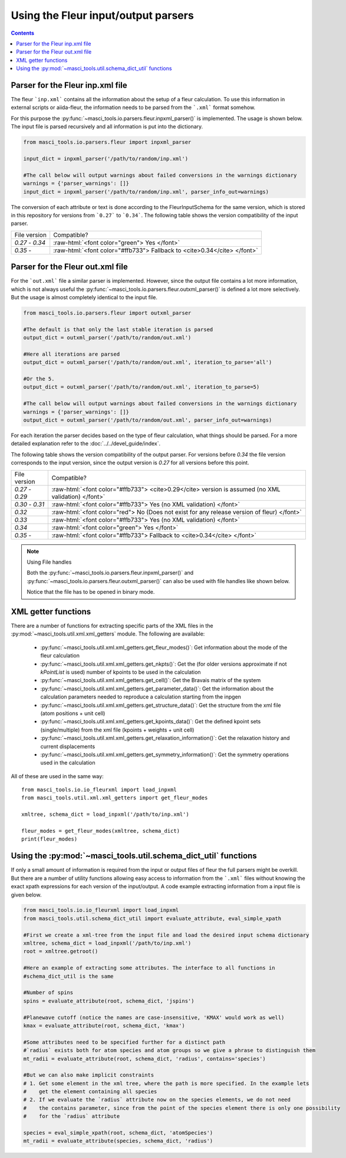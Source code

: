 Using the Fleur input/output parsers
+++++++++++++++++++++++++++++++++++++

.. role:: raw-html(raw)
   :format: html

.. contents::

Parser for the Fleur inp.xml file
----------------------------------

The fleur ```inp.xml``` contains all the information about the setup of a fleur calculation. To use this information in external scripts or aiida-fleur, the information needs to be parsed from the ```.xml``` format somehow.

For this purpose the :py:func:`~masci_tools.io.parsers.fleur.inpxml_parser()` is implemented. The usage is shown below. The input file is parsed recursively and all information is put into the dictionary.

.. code-block:: python

   from masci_tools.io.parsers.fleur import inpxml_parser

   input_dict = inpxml_parser('/path/to/random/inp.xml')

   #The call below will output warnings about failed conversions in the warnings dictionary
   warnings = {'parser_warnings': []}
   input_dict = inpxml_parser('/path/to/random/inp.xml', parser_info_out=warnings)

The conversion of each attribute or text is done according to the FleurInputSchema for the same version, which is stored in this repository for versions from ```0.27``` to ```0.34```. The following table shows the version compatibility of the input parser.

+------------------+------------------------------------------------------------------------------+
| File version     | Compatible?                                                                  |
+------------------+------------------------------------------------------------------------------+
| `0.27` - `0.34`  | :raw-html:`<font color="green"> Yes </font>`                                 |
+------------------+------------------------------------------------------------------------------+
| `0.35` -         | :raw-html:`<font color="#ffb733"> Fallback to <cite>0.34</cite> </font>`     |
+------------------+------------------------------------------------------------------------------+


Parser for the Fleur out.xml file
----------------------------------

For the ```out.xml``` file a similar parser is implemented. However, since the output file contains a lot more information, which is not always useful the :py:func:`~masci_tools.io.parsers.fleur.outxml_parser()` is defined a lot more selectively. But the usage is almost completely identical to the input file.

.. code-block:: python

   from masci_tools.io.parsers.fleur import outxml_parser

   #The default is that only the last stable iteration is parsed
   output_dict = outxml_parser('/path/to/random/out.xml')

   #Here all iterations are parsed
   output_dict = outxml_parser('/path/to/random/out.xml', iteration_to_parse='all')

   #Or the 5.
   output_dict = outxml_parser('/path/to/random/out.xml', iteration_to_parse=5)

   #The call below will output warnings about failed conversions in the warnings dictionary
   warnings = {'parser_warnings': []}
   output_dict = outxml_parser('/path/to/random/out.xml', parser_info_out=warnings)

For each iteration the parser decides based on the type of fleur calculation, what things should be parsed. For a more detailed explanation refer to the :doc:`../../devel_guide/index`.

The following table shows the version compatibility of the output parser. For versions before `0.34` the file version corresponds to the input version, since the output version is `0.27` for all versions before this point.

+------------------+-----------------------------------------------------------------------------------------------------+
| File version     | Compatible?                                                                                         |
+------------------+-----------------------------------------------------------------------------------------------------+
| `0.27` - `0.29`  | :raw-html:`<font color="#ffb733"> <cite>0.29</cite> version is assumed (no XML validation) </font>` |
+------------------+-----------------------------------------------------------------------------------------------------+
| `0.30` - `0.31`  | :raw-html:`<font color="#ffb733"> Yes (no XML validation) </font>`                                  |
+------------------+-----------------------------------------------------------------------------------------------------+
| `0.32`           | :raw-html:`<font color="red"> No (Does not exist for any release version of fleur) </font>`         |
+------------------+-----------------------------------------------------------------------------------------------------+
| `0.33`           | :raw-html:`<font color="#ffb733"> Yes (no XML validation) </font>`                                  |
+------------------+-----------------------------------------------------------------------------------------------------+
| `0.34`           | :raw-html:`<font color="green"> Yes </font>`                                                        |
+------------------+-----------------------------------------------------------------------------------------------------+
| `0.35` -         | :raw-html:`<font color="#ffb733"> Fallback to <cite>0.34</cite> </font>`                            |
+------------------+-----------------------------------------------------------------------------------------------------+

.. note:: Using File handles

   Both the :py:func:`~masci_tools.io.parsers.fleur.inpxml_parser()` and :py:func:`~masci_tools.io.parsers.fleur.outxml_parser()`
   can also be used with file handles like shown below.

   .. code-block::python

      from masci_tools.io.parsers.fleur import inpxml_parser

      with open('/path/to/random/inp.xml', 'rb') as file:
         input_dict = inpxml_parser(file)
   
   Notice that the file has to be opened in binary mode.

XML getter functions
---------------------

There are a number of functions for extracting specific parts of the XML files in the :py:mod:`~masci_tools.util.xml.xml_getters` module. The following are available:

   * :py:func:`~masci_tools.util.xml.xml_getters.get_fleur_modes()`: Get information about the mode of the fleur calculation
   * :py:func:`~masci_tools.util.xml.xml_getters.get_nkpts()`: Get the (for older versions approximate if not `kPointList` is used) number of kpoints to be used in the calculation
   * :py:func:`~masci_tools.util.xml.xml_getters.get_cell()`: Get the Bravais matrix of the system
   * :py:func:`~masci_tools.util.xml.xml_getters.get_parameter_data()`: Get the information about the calculation parameters needed to reproduce a calculation starting from the inpgen
   * :py:func:`~masci_tools.util.xml.xml_getters.get_structure_data()`: Get the structure from the xml file (atom positions + unit cell)
   * :py:func:`~masci_tools.util.xml.xml_getters.get_kpoints_data()`: Get the defined kpoint sets (single/multiple) from the xml file (kpoints + weights + unit cell)
   * :py:func:`~masci_tools.util.xml.xml_getters.get_relaxation_information()`: Get the relaxation history and current displacements
   * :py:func:`~masci_tools.util.xml.xml_getters.get_symmetry_information()`: Get the symmetry operations used in the calculation

All of these are used in the same way::

   from masci_tools.io.io_fleurxml import load_inpxml
   from masci_tools.util.xml.xml_getters import get_fleur_modes

   xmltree, schema_dict = load_inpxml('/path/to/inp.xml')

   fleur_modes = get_fleur_modes(xmltree, schema_dict)
   print(fleur_modes)

Using the :py:mod:`~masci_tools.util.schema_dict_util` functions
-----------------------------------------------------------------

If only a small amount of information is required from the input or output files of fleur the full parsers might be overkill. But there are a number of utility functions allowing easy access to information from the ```.xml``` files without knowing the exact xpath expressions for each version of the input/output. A code example extracting information from a input file is given below.

.. code-block:: python

   from masci_tools.io.io_fleurxml import load_inpxml
   from masci_tools.util.schema_dict_util import evaluate_attribute, eval_simple_xpath

   #First we create a xml-tree from the input file and load the desired input schema dictionary
   xmltree, schema_dict = load_inpxml('/path/to/inp.xml')
   root = xmltree.getroot()

   #Here an example of extracting some attributes. The interface to all functions in
   #schema_dict_util is the same

   #Number of spins
   spins = evaluate_attribute(root, schema_dict, 'jspins')

   #Planewave cutoff (notice the names are case-insensitive, 'KMAX' would work as well)
   kmax = evaluate_attribute(root, schema_dict, 'kmax')

   #Some attributes need to be specified further for a distinct path
   #`radius` exists both for atom species and atom groups so we give a phrase to distinguish them
   mt_radii = evaluate_attribute(root, schema_dict, 'radius', contains='species')

   #But we can also make implicit constraints
   # 1. Get some element in the xml tree, where the path is more specified. In the example lets
   #    get the element containing all species
   # 2. If we evaluate the `radius` attribute now on the species elements, we do not need
   #    the contains parameter, since from the point of the species element there is only one possibility
   #    for the `radius` attribute

   species = eval_simple_xpath(root, schema_dict, 'atomSpecies')
   mt_radii = evaluate_attribute(species, schema_dict, 'radius')
